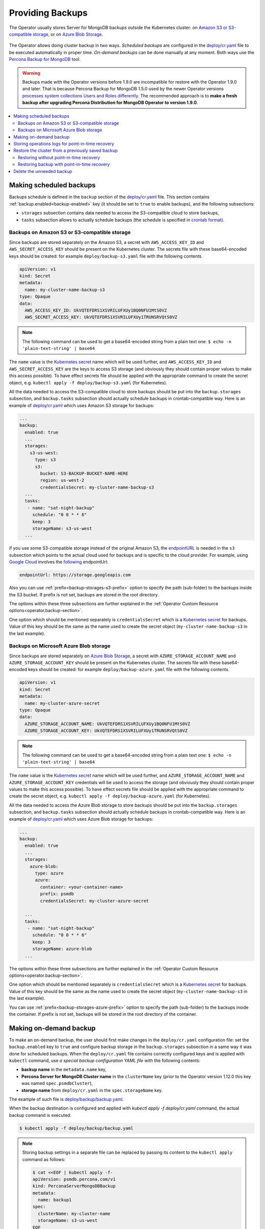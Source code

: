 Providing Backups
=================

The Operator usually stores Server for MongoDB backups outside the Kubernetes cluster: on `Amazon S3 or S3-compatible
storage <https://en.wikipedia.org/wiki/Amazon_S3#S3_API_and_competing_services>`_, or on `Azure Blob Storage <https://azure.microsoft.com/en-us/services/storage/blobs/>`_.

.. figure:: assets/images/backup-s3.*
   :align: center
   :alt: Backup on S3-compatible storage

The Operator allows doing cluster backup in two
ways. *Scheduled backups* are configured in the
`deploy/cr.yaml <https://github.com/percona/percona-server-mongodb-operator/blob/main/deploy/cr.yaml>`_
file to be executed automatically in proper time. *On-demand backups*
can be done manually at any moment. Both ways use the `Percona
Backup for MongoDB <https://github.com/percona/percona-backup-mongodb>`_ tool.

.. warning:: Backups made with the Operator versions before 1.9.0 are incompatible for restore with the Operator 1.9.0 and later. That is because Percona Backup for MongoDB 1.5.0 used by the newer Operator versions `processes system collections Users and Roles differently <https://www.percona.com/doc/percona-backup-mongodb/running.html#pbm-running-backup-restoring>`_. The recommended approach is to **make a fresh backup after upgrading Percona Distribution for MongoDB Operator to version 1.9.0**.

.. contents:: :local:

.. _backups.scheduled:

Making scheduled backups
------------------------

Backups schedule is defined in the ``backup`` section of the
`deploy/cr.yaml <https://github.com/percona/percona-server-mongodb-operator/blob/main/deploy/cr.yaml>`__
file. This section contains :ref:`backup.enabled<backup-enabled>` key (it should
be set to ``true`` to enable backups), and the following subsections:

* ``storages`` subsection contains data needed to access the S3-compatible cloud
  to store backups,
* ``tasks`` subsection allows to actually schedule backups (the schedule is
  specified in `crontab format <https://en.wikipedia.org/wiki/Cron>`_).

.. _backups.scheduled-s3:

Backups on Amazon S3 or S3-compatible storage
*********************************************

Since backups are stored separately on the Amazon S3, a secret with
``AWS_ACCESS_KEY_ID`` and ``AWS_SECRET_ACCESS_KEY`` should be present on
the Kubernetes cluster. The secrets file with these base64-encoded keys should
be created: for example ``deploy/backup-s3.yaml`` file with the following
contents.

.. code:: yaml

   apiVersion: v1
   kind: Secret
   metadata:
     name: my-cluster-name-backup-s3
   type: Opaque
   data:
     AWS_ACCESS_KEY_ID: UkVQTEFDRS1XSVRILUFXUy1BQ0NFU1MtS0VZ
     AWS_SECRET_ACCESS_KEY: UkVQTEFDRS1XSVRILUFXUy1TRUNSRVQtS0VZ

.. note:: The following command can be used to get a base64-encoded string from
   a plain text one: ``$ echo -n 'plain-text-string' | base64``

The ``name`` value is the `Kubernetes
secret <https://kubernetes.io/docs/concepts/configuration/secret/>`_
name which will be used further, and ``AWS_ACCESS_KEY_ID`` and
``AWS_SECRET_ACCESS_KEY`` are the keys to access S3 storage (and
obviously they should contain proper values to make this access
possible). To have effect secrets file should be applied with the
appropriate command to create the secret object,
e.g. ``kubectl apply -f deploy/backup-s3.yaml`` (for Kubernetes).

All the data needed to access the S3-compatible cloud to store backups should be
put into the ``backup.storages`` subsection, and ``backup.tasks`` subsection
should actually schedule backups in crontab-compatible way. Here is an example
of `deploy/cr.yaml <https://github.com/percona/percona-server-mongodb-operator/blob/main/deploy/cr.yaml>`__
which uses Amazon S3 storage for backups:

.. code:: yaml

   ...
   backup:
     enabled: true
     ...
     storages:
       s3-us-west:
         type: s3
         s3:
           bucket: S3-BACKUP-BUCKET-NAME-HERE
           region: us-west-2
           credentialsSecret: my-cluster-name-backup-s3
     ...
     tasks:
      - name: "sat-night-backup"
        schedule: "0 0 * * 6"
        keep: 3
        storageName: s3-us-west
     ...

if you use some S3-compatible storage instead of the original
Amazon S3, the `endpointURL <https://docs.min.io/docs/aws-cli-with-minio.html>`_ is needed in the ``s3`` subsection which points to the actual cloud used for backups and
is specific to the cloud provider. For example, using `Google Cloud <https://cloud.google.com>`_ involves the `following <https://storage.googleapis.com>`_ endpointUrl:

.. code:: yaml

   endpointUrl: https://storage.googleapis.com

Also you can use :ref:`prefix<backup-storages-s3-prefix>` option to specify the
path (sub-folder) to the backups inside the S3 bucket. If prefix is not set,
backups are stored in the root directory.

The options within these three subsections are further explained in the
:ref:`Operator Custom Resource options<operator.backup-section>`.

One option which should be mentioned separately is
``credentialsSecret`` which is a `Kubernetes
secret <https://kubernetes.io/docs/concepts/configuration/secret/>`_
for backups. Value of this key should be the same as the name used to
create the secret object (``my-cluster-name-backup-s3`` in the last
example).

.. _backups.scheduled-azure:

Backups on Microsoft Azure Blob storage
***************************************

Since backups are stored separately on `Azure Blob Storage <https://azure.microsoft.com/en-us/services/storage/blobs/>`_,
a secret with ``AZURE_STORAGE_ACCOUNT_NAME`` and ``AZURE_STORAGE_ACCOUNT_KEY`` should be present on
the Kubernetes cluster. The secrets file with these base64-encoded keys should
be created: for example ``deploy/backup-azure.yaml`` file with the following
contents.

.. code:: yaml

   apiVersion: v1
   kind: Secret
   metadata:
     name: my-cluster-azure-secret
   type: Opaque
   data:
     AZURE_STORAGE_ACCOUNT_NAME: UkVQTEFDRS1XSVRILUFXUy1BQ0NFU1MtS0VZ
     AZURE_STORAGE_ACCOUNT_KEY: UkVQTEFDRS1XSVRILUFXUy1TRUNSRVQtS0VZ

.. note:: The following command can be used to get a base64-encoded string from
   a plain text one: ``$ echo -n 'plain-text-string' | base64``

The ``name`` value is the `Kubernetes
secret <https://kubernetes.io/docs/concepts/configuration/secret/>`_
name which will be used further, and ``AZURE_STORAGE_ACCOUNT_NAME`` and
``AZURE_STORAGE_ACCOUNT_KEY`` credentials will be used to access the storage
(and obviously they should contain proper values to make this access
possible). To have effect secrets file should be applied with the appropriate
command to create the secret object, e.g.
``kubectl apply -f deploy/backup-azure.yaml`` (for Kubernetes).

All the data needed to access the Azure Blob storage to store backups should be
put into the ``backup.storages`` subsection, and ``backup.tasks`` subsection
should actually schedule backups in crontab-compatible way. Here is an example
of `deploy/cr.yaml <https://github.com/percona/percona-server-mongodb-operator/blob/main/deploy/cr.yaml>`__
which uses Azure Blob storage for backups:

.. code:: yaml

   ...
   backup:
     enabled: true
     ...
     storages:
       azure-blob:
         type: azure
         azure:
           container: <your-container-name>
           prefix: psmdb
           credentialsSecret: my-cluster-azure-secret

     ...
     tasks:
      - name: "sat-night-backup"
        schedule: "0 0 * * 6"
        keep: 3
        storageName: azure-blob
     ...

The options within these three subsections are further explained in the
:ref:`Operator Custom Resource options<operator.backup-section>`.

One option which should be mentioned separately is
``credentialsSecret`` which is a `Kubernetes
secret <https://kubernetes.io/docs/concepts/configuration/secret/>`_
for backups. Value of this key should be the same as the name used to
create the secret object (``my-cluster-name-backup-s3`` in the last
example).

You can use :ref:`prefix<backup-storages-azure-prefix>` option to specify the
path (sub-folder) to the backups inside the container. If prefix is not set,
backups will be stored in the root directory of the container.

.. _backups-manual:

Making on-demand backup
-----------------------

To make an on-demand backup, the user should first make changes in the 
``deploy/cr.yaml`` configuration file: set the ``backup.enabled`` key to
``true`` and configure backup storage in the ``backup.storages`` subsection in
a same way it was done for scheduled backups. When the ``deploy/cr.yaml`` file
contains correctly configured keys and is applied with ``kubectl`` command, use
*a special backup configuration YAML file* with the following contents:

* **backup name** in the ``metadata.name`` key,
* **Percona Server for MongoDB Cluster name** in the ``clusterName`` key (prior
  to the Operator version 1.12.0 this key was named ``spec.psmdbCluster``),
* **storage name** from ``deploy/cr.yaml`` in the ``spec.storageName`` key.

The example of such file is `deploy/backup/backup.yaml <https://github.com/percona/percona-server-mongodb-operator/blob/main/deploy/backup/backup.yaml>`_.

When the backup destination is configured and applied with `kubectl apply -f deploy/cr.yaml` command, the actual backup command is executed:

.. code:: bash

   $ kubectl apply -f deploy/backup/backup.yaml

.. note:: Storing backup settings in a separate file can be replaced by
   passing its content to the ``kubectl apply`` command as follows:

   .. code:: bash

      $ cat <<EOF | kubectl apply -f-
      apiVersion: psmdb.percona.com/v1
      kind: PerconaServerMongoDBBackup
      metadata:
        name: backup1
      spec:
        clusterName: my-cluster-name
        storageName: s3-us-west
      EOF

.. _backups-pitr-oplog:

Storing operations logs for point-in-time recovery
--------------------------------------------------

Point-in-time recovery functionality allows users to roll back the cluster to a
specific date and time.
Technically, this feature involves saving operations log updates to
the S3-compatible backup storage.

To be used, it requires setting the
:ref:`backup.pitr.enabled<backup-pitr-enabled>` key in the ``deploy/cr.yaml``
configuration file:

.. code:: yaml

   backup:
     ...
     pitr:
       enabled: true

.. note:: It is necessary to have at least one full backup to use point-in-time
   recovery. Percona Backup for MongoDB will not upload operations logs if there
   is no full backup. This is true for new clusters and also true for clusters
   which have been just recovered from backup.


Percona Backup for MongoDB uploads operations logs to the same bucket where
full backup is stored. This makes point-in-time recovery functionality available
only if there is a single bucket in :ref:`spec.backup.storages<backup-storages-type>`.
Otherwise point-in-time recovery will not be enabled and there will be an error
message in the operator logs.

.. note:: Adding a new bucket when point-in-time recovery is enabled will not
   break it, but put error message about the additional bucket in the operator
   logs as well.

.. _backups-restore:

Restore the cluster from a previously saved backup
--------------------------------------------------

Backup can be restored not only on the Kubernetes cluster where it was made, but
also on any Kubernetes-based environment with the installed Operator.

.. note:: When restoring to a new Kubernetes-based environment, make sure it
   has a Secrets object with the same user passwords as in the original cluster.
   More details about secrets can be found in :ref:`users.system-users`. The
   name of the required Secrets object can be found out from the spec.secrets
   key in the ``deploy/cr.yaml`` (``my-cluster-name-secrets`` by default).

Following things are needed to restore a previously saved backup:

* Make sure that the cluster is running.

* Find out correct names for the **backup** and the **cluster**. Available
  backups can be listed with the following command:

  .. code:: bash

     $ kubectl get psmdb-backup

  .. note:: Obviously, you can make this check only on the same cluster on
     which you have previously made the backup.

  And the following command will list available clusters:

  .. code:: bash

     $ kubectl get psmdb

.. _backups-no-pitr-restore:

Restoring without point-in-time recovery
****************************************

When the correct names for the backup and the cluster are known, backup
restoration can be done in the following way.

1. Set appropriate keys in the `deploy/backup/restore.yaml <https://github.com/percona/percona-server-mongodb-operator/blob/main/deploy/backup/restore.yaml>`_ file.

   * set ``spec.clusterName`` key to the name of the target cluster to restore
     the backup on,
   * if you are restoring backup on the *same* Kubernetes-based cluster you have
      used to save this backup, set ``spec.backupName`` key to the name of your
      backup,
   * if you are restoring backup on the Kubernetes-based cluster *different*
     from one you have used to save this backup, set ``spec.backupSource``
     subsection instead of ``spec.backupName`` field to point on the appropriate
     S3-compatible storage. This ``backupSource`` subsection should contain
     a ``destination`` key, followed by necessary storage configuration keys, same as in
     ``deploy/cr.yaml`` file:

     .. code-block:: yaml

        ...
        backupSource:
          destination: s3://S3-BUCKET-NAME/BACKUP-NAME
          s3:
            credentialsSecret: my-cluster-name-backup-s3
            region: us-west-2
            endpointUrl: https://URL-OF-THE-S3-COMPATIBLE-STORAGE

     As you have noticed, ``destination`` value is composed of three parts
     in case of S3-compatible storage:
     the ``s3://`` prefix, the s3 bucket name, and the actual backup name,
     which you have already found out using the ``kubectl get psmdb-backup``
     command). For Azure Blob storage, you don't put the prefix, and use
     your container name as an equivalent of a bucket.

   * you can also use a ``storageName`` key to specify the exact name of the
     storage (the actual storage should be already defined in the
     ``backup.storages`` subsection of the ``deploy/cr.yaml`` file):

     .. code-block:: yaml

        ...
        storageName: s3-us-west
        backupSource:
          destination: s3://S3-BUCKET-NAME/BACKUP-NAME

2. After that, the actual restoration process can be started as follows:

   .. code:: bash

      $ kubectl apply -f deploy/backup/restore.yaml

.. note:: Storing backup settings in a separate file can be replaced by
   passing its content to the ``kubectl apply`` command as follows:

   .. code:: bash

      $ cat <<EOF | kubectl apply -f-
      apiVersion: psmdb.percona.com/v1
      kind: PerconaServerMongoDBRestore
      metadata:
        name: restore1
      spec:
        clusterName: my-cluster-name
        backupName: backup1
      EOF

.. _backups-pitr-restore:

Restoring backup with point-in-time recovery
********************************************

Following steps are needed to roll back the cluster to a specific date and time:

1. Set appropriate keys in the `deploy/backup/restore.yaml <https://github.com/percona/percona-server-mongodb-operator/blob/main/deploy/backup/restore.yaml>`_ file.

   * set ``spec.clusterName`` key to the name of the target cluster to restore
     the backup on,
   * put additional restoration parameters to the ``pitr`` section:

   .. code:: yaml

      ...
      spec:
        clusterName: my-cluster-name
        pitr:
          type: date
          date: YYYY-MM-DD hh:mm:ss

   * if you are restoring backup on the *same* Kubernetes-based cluster you have
      used to save this backup, set ``spec.backupName`` key to the name of your
      backup,
   * if you are restoring backup on the Kubernetes-based cluster *different*
     from one you have used to save this backup, set ``spec.backupSource``
     subsection instead of ``spec.backupName`` field to point on the appropriate
     S3-compatible storage. This ``backupSource`` subsection should contain
     a ``destination`` key equal to the s3 bucket with a special ``s3://``
     prefix, followed by necessary S3 configuration keys, same as in
     ``deploy/cr.yaml`` file:

     .. code-block:: yaml

        ...
        backupSource:
          destination: s3://S3-BUCKET-NAME/BACKUP-NAME
          s3:
            credentialsSecret: my-cluster-name-backup-s3
            region: us-west-2
            endpointUrl: https://URL-OF-THE-S3-COMPATIBLE-STORAGE
   * you can also use a ``storageName`` key to specify the exact name of the
     storage (the actual storage should be already defined in the
     ``backup.storages`` subsection of the ``deploy/cr.yaml`` file):

     .. code-block:: yaml

        ...
        storageName: s3-us-west
        backupSource:
          destination: s3://S3-BUCKET-NAME/BACKUP-NAME

2. Run the actual restoration process:

   .. code:: bash

      $ kubectl apply -f deploy/backup/restore.yaml

   .. note:: Storing backup settings in a separate file can be replaced by
      passing its content to the ``kubectl apply`` command as follows:

      .. code:: bash

         $ cat <<EOF | kubectl apply -f-
         apiVersion: psmdb.percona.com/v1
         kind: PerconaServerMongoDBRestore
         metadata:
           name: restore1
         spec:
           clusterName: my-cluster-name
           backupName: backup1
           pitr:
             type: date
             date: YYYY-MM-DD hh:mm:ss
         EOF

Delete the unneeded backup
--------------------------

The maximum amount of stored backups is controlled by the
:ref:`backup.tasks.keep<backup-tasks-keep>` option (only successful backups are
counted). Older backups are automatically deleted, so that amount of stored
backups do not exceed this number. Setting ``keep=0`` or removing this option
from ``deploy/cr.yaml`` disables automatic deletion of backups.

Manual deleting of a previously saved backup requires not more than the backup
name. This name can be taken from the list of available backups returned
by the following command:

.. code:: bash

   $ kubectl get psmdb-backup

When the name is known, backup can be deleted as follows:

.. code:: bash

   $ kubectl delete psmdb-backup/<backup-name>
